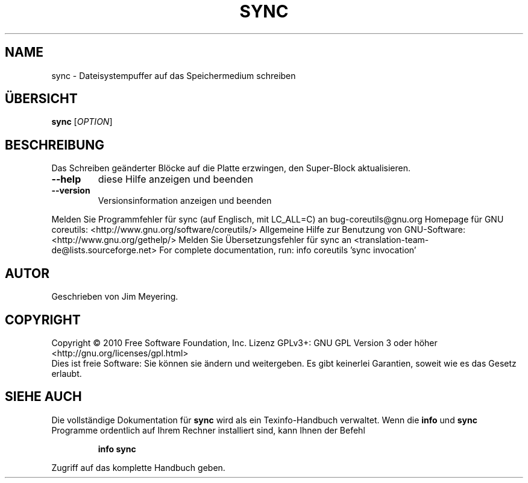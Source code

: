 .\" DO NOT MODIFY THIS FILE!  It was generated by help2man 1.38.2.
.TH SYNC "1" "April 2010" "GNU coreutils 8.5" "Benutzerkommandos"
.SH NAME
sync \- Dateisystempuffer auf das Speichermedium schreiben
.SH ÜBERSICHT
.B sync
[\fIOPTION\fR]
.SH BESCHREIBUNG
Das Schreiben geänderter Blöcke auf die Platte erzwingen,
den Super‐Block aktualisieren.
.TP
\fB\-\-help\fR
diese Hilfe anzeigen und beenden
.TP
\fB\-\-version\fR
Versionsinformation anzeigen und beenden
.PP
Melden Sie Programmfehler für sync (auf Englisch, mit LC_ALL=C) an bug\-coreutils@gnu.org
Homepage für GNU coreutils: <http://www.gnu.org/software/coreutils/>
Allgemeine Hilfe zur Benutzung von GNU\-Software: <http://www.gnu.org/gethelp/>
Melden Sie Übersetzungsfehler für sync an <translation\-team\-de@lists.sourceforge.net>
For complete documentation, run: info coreutils 'sync invocation'
.SH AUTOR
Geschrieben von Jim Meyering.
.SH COPYRIGHT
Copyright \(co 2010 Free Software Foundation, Inc.
Lizenz GPLv3+: GNU GPL Version 3 oder höher <http://gnu.org/licenses/gpl.html>
.br
Dies ist freie Software: Sie können sie ändern und weitergeben.
Es gibt keinerlei Garantien, soweit wie es das Gesetz erlaubt.
.SH "SIEHE AUCH"
Die vollständige Dokumentation für
.B sync
wird als ein Texinfo-Handbuch verwaltet. Wenn die
.B info
und
.B sync
Programme ordentlich auf Ihrem Rechner installiert sind, kann Ihnen der
Befehl
.IP
.B info sync
.PP
Zugriff auf das komplette Handbuch geben.
